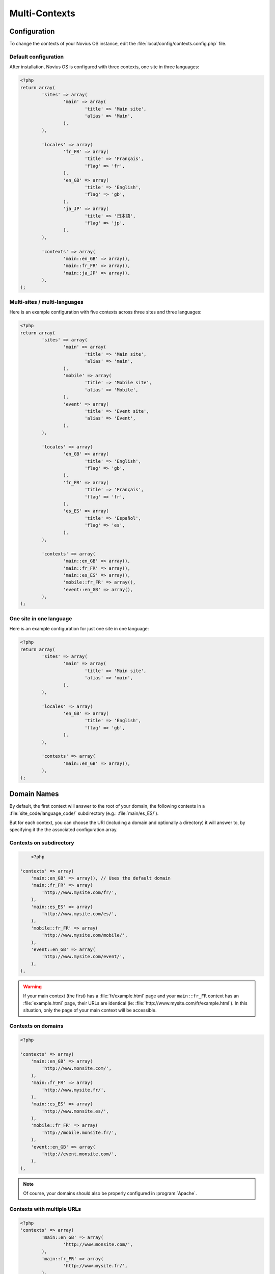 .. _php/configuration/software/multi_contexts:

Multi-Contexts
##############

Configuration
*************

To change the contexts of your Novius OS instance, edit the :file:`local/config/contexts.config.php` file.

Default configuration
=====================

After installation, Novius OS is configured with three contexts, one site in three languages:

.. code-block:: php

	<?php
	return array(
		'sites' => array(
			'main' => array(
				'title' => 'Main site',
				'alias' => 'Main',
			),
		),

		'locales' => array(
			'fr_FR' => array(
				'title' => 'Français',
				'flag' => 'fr',
			),
			'en_GB' => array(
				'title' => 'English',
				'flag' => 'gb',
			),
			'ja_JP' => array(
				'title' => '日本語',
				'flag' => 'jp',
			),
		),

		'contexts' => array(
			'main::en_GB' => array(),
			'main::fr_FR' => array(),
			'main::ja_JP' => array(),
		),
	);

Multi-sites / multi-languages
=============================

Here is an example configuration with five contexts across three sites and three languages:

.. code-block:: php

	<?php
	return array(
		'sites' => array(
			'main' => array(
				'title' => 'Main site',
				'alias' => 'main',
			),
			'mobile' => array(
				'title' => 'Mobile site',
				'alias' => 'Mobile',
			),
			'event' => array(
				'title' => 'Event site',
				'alias' => 'Event',
			),
		),

		'locales' => array(
			'en_GB' => array(
				'title' => 'English',
				'flag' => 'gb',
			),
			'fr_FR' => array(
				'title' => 'Français',
				'flag' => 'fr',
			),
			'es_ES' => array(
				'title' => 'Español',
				'flag' => 'es',
			),
		),

		'contexts' => array(
			'main::en_GB' => array(),
			'main::fr_FR' => array(),
			'main::es_ES' => array(),
			'mobile::fr_FR' => array(),
			'event::en_GB' => array(),
		),
	);


One site in one language
========================

Here is an example configuration for just one site in one language:

.. code-block:: php

	<?php
	return array(
		'sites' => array(
			'main' => array(
				'title' => 'Main site',
				'alias' => 'main',
			),
		),

		'locales' => array(
			'en_GB' => array(
				'title' => 'English',
				'flag' => 'gb',
			),
		),

		'contexts' => array(
			'main::en_GB' => array(),
		),
	);


Domain Names
************

By default, the first context will answer to the root of your domain, the following contexts in a
:file:`site_code/language_code/` subdirectory (e.g.: :file:`main/es_ES/`).

But for each context, you can choose the URI (including a domain and optionally a directory) it will answer to, by
specifying it the the associated configuration array.

Contexts on subdirectory
========================

.. code-block:: php

	<?php

    'contexts' => array(
        'main::en_GB' => array(), // Uses the default domain
        'main::fr_FR' => array(
            'http://www.mysite.com/fr/',
        ),
        'main::es_ES' => array(
            'http://www.mysite.com/es/',
        ),
        'mobile::fr_FR' => array(
            'http://www.mysite.com/mobile/',
        ),
        'event::en_GB' => array(
            'http://www.mysite.com/event/',
        ),
    ),

.. warning::

	If your main context (the first) has a :file:`fr/example.html` page and your ``main::fr_FR`` context has an
	:file:`example.html` page, their URLs are identical (ie: :file:`http://www.mysite.com/fr/example.html`). In this
	situation, only the page of your main context will be accessible.

Contexts on domains
===================

.. code-block:: php

    <?php

    'contexts' => array(
        'main::en_GB' => array(
            'http://www.monsite.com/',
        ),
        'main::fr_FR' => array(
            'http://www.mysite.fr/',
        ),
        'main::es_ES' => array(
            'http://www.monsite.es/',
        ),
        'mobile::fr_FR' => array(
            'http://mobile.monsite.fr/',
        ),
        'event::en_GB' => array(
            'http://event.monsite.com/',
        ),
    ),

.. note::

	Of course, your domains should also be properly configured in :program:`Apache`.

Contexts with multiple URLs
===========================

.. code-block:: php

	<?php
	'contexts' => array(
		'main::en_GB' => array(
			'http://www.monsite.com/',
		),
		'main::fr_FR' => array(
			'http://www.mysite.fr/',
		),
		'main::es_ES' => array(
			'http://www.monsite.es/',
		),
		'mobile::fr_FR' => array(
			'http://mobile.monsite.fr/',
			'http://www.monsite-mobile.fr/',
			'http://www.mysite.com/mobile/',
		),
		'event::en_GB' => array(
			'http://event.monsite.en/',
		),
	),

Going live
**********

You will probably need to define, for each of your contexts, different URLs between your local (development) and
production instances.
You can do that using :term:`environment-specific config files <Environments>`.
